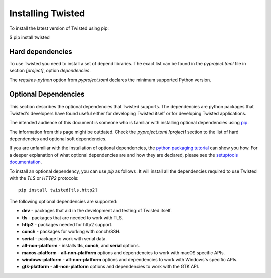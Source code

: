 Installing Twisted
==================

To install the latest version of Twisted using pip:

$ pip install twisted


Hard dependencies
-----------------

To use Twisted you need to install a set of depend libraries.
The exact list can be found in the `pyproject.toml` file in section `[project]`,
option `dependencies`.

The `requires-python` option from `pyproject.toml` declares the minimum supported Python version.


Optional Dependencies
---------------------

This section describes the optional dependencies that Twisted supports.
The dependencies are python packages that Twisted's developers have found useful either for developing Twisted itself or for developing Twisted applications.

The intended audience of this document is someone who is familiar with installing optional dependencies using `pip`_.

The information from this page might be outdated.
Check the `pyproject.toml [project]` section to the list of hard dependencies
and optional soft dependencies.

If you are unfamiliar with the installation of optional dependencies, the `python packaging tutorial`_ can show you how.
For a deeper explanation of what optional dependencies are and how they are declared, please see the `setuptools documentation`_.

To install an optional dependency, you can use `pip` as follows.
It will install all the dependencies required to use Twisted with the `TLS` or `HTTP2` protocols::

    pip install twisted[tls,http2]

The following optional dependencies are supported:

* **dev** - packages that aid in the development and testing of Twisted itself.
* **tls** - packages that are needed to work with TLS.
* **http2** - packages needed for http2 support.
* **conch** - packages for working with conch/SSH.
* **serial** - package to work with serial data.
* **all-non-platform** - installs **tls**, **conch**, and **serial** options.
* **macos-platform** - **all-non-platform** options and dependencies to work with macOS specific APIs.
* **windows-platform** - **all-non-platform** options and dependencies to work with Windows's specific APIs.
* **gtk-platform** - **all-non-platform** options and dependencies to work with the GTK API.

.. _pip: https://pip.pypa.io/en/latest/quickstart.html
.. _`setuptools documentation`: https://pythonhosted.org/setuptools/setuptools.html#declaring-extras-optional-features-with-their-own-dependencies
.. _`python packaging tutorial`: https://packaging.python.org/en/latest/installing.html#examples

